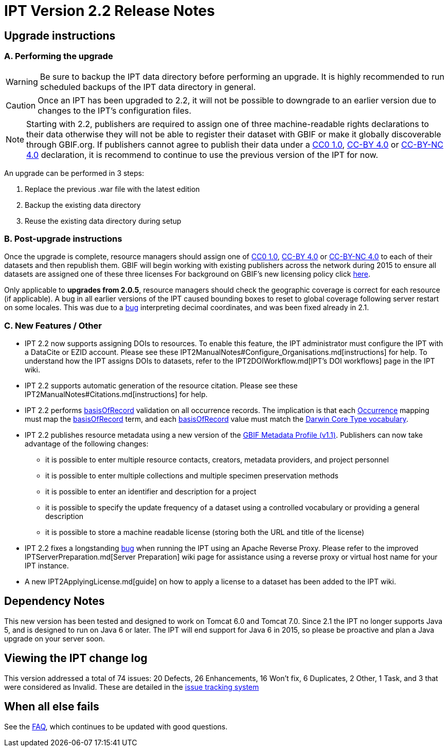= IPT Version 2.2 Release Notes

== Upgrade instructions

=== A. Performing the upgrade

WARNING: Be sure to backup the IPT data directory before performing an upgrade. It is highly recommended to run scheduled backups of the IPT data directory in general.

CAUTION: Once an IPT has been upgraded to 2.2, it will not be possible to downgrade to an earlier version due to changes to the IPT's configuration files.

NOTE: Starting with 2.2, publishers are required to assign one of three machine-readable rights declarations to their data otherwise they will not be able to register their dataset with GBIF or make it globally discoverable through GBIF.org. If publishers cannot agree to publish their data under a http://creativecommons.org/publicdomain/zero/1.0/legalcode[CC0 1.0], http://creativecommons.org/licenses/by/4.0/legalcode[CC-BY 4.0] or http://creativecommons.org/licenses/by-nc/4.0/legalcode[CC-BY-NC 4.0] declaration, it is recommend to continue to use the previous version of the IPT for now.

An upgrade can be performed in 3 steps:

. Replace the previous .war file with the latest edition
. Backup the existing data directory
. Reuse the existing data directory during setup

=== B. Post-upgrade instructions

Once the upgrade is complete, resource managers should assign one of http://creativecommons.org/publicdomain/zero/1.0/legalcode[CC0 1.0], http://creativecommons.org/licenses/by/4.0/legalcode[CC-BY 4.0] or http://creativecommons.org/licenses/by-nc/4.0/legalcode[CC-BY-NC 4.0] to each of their datasets and then republish them. GBIF will begin working with existing publishers across the network during 2015 to ensure all datasets are assigned one of these three licenses For background on GBIF's new licensing policy click https://www.gbif.org/terms/licences[here].

Only applicable to *upgrades from 2.0.5*, resource managers should check the geographic coverage is correct for each resource (if applicable). A bug in all earlier versions of the IPT caused bounding boxes to reset to global coverage following server restart on some locales. This was due to a https://code.google.com/p/gbif-providertoolkit/issues/detail?id=1043[bug] interpreting decimal coordinates, and was been fixed already in 2.1.

=== C. New Features / Other

* IPT 2.2 now supports assigning DOIs to resources. To enable this feature, the IPT administrator must configure the IPT with a DataCite or EZID account. Please see these IPT2ManualNotes#Configure_Organisations.md[instructions] for help. To understand how the IPT assigns DOIs to datasets, refer to the IPT2DOIWorkflow.md[IPT's DOI workflows] page in the IPT wiki.
* IPT 2.2 supports automatic generation of the resource citation. Please see these IPT2ManualNotes#Citations.md[instructions] for help.
* IPT 2.2 performs http://rs.tdwg.org/dwc/terms/#basisOfRecord[basisOfRecord] validation on all occurrence records. The implication is that each http://rs.gbif.org/core/dwc_occurrence.xml[Occurrence] mapping must map the http://rs.tdwg.org/dwc/terms/#basisOfRecord[basisOfRecord] term, and each http://rs.tdwg.org/dwc/terms/#basisOfRecord[basisOfRecord] value must match the http://rs.gbif.org/vocabulary/dwc/basis_of_record.xml[Darwin Core Type vocabulary].
* IPT 2.2 publishes resource metadata using a new version of the http://rs.gbif.org/schema/eml-gbif-profile/1.1/[GBIF Metadata Profile (v1.1)]. Publishers can now take advantage of the following changes:
** it is possible to enter multiple resource contacts, creators, metadata providers, and project personnel
** it is possible to enter multiple collections and multiple specimen preservation methods
** it is possible to enter an identifier and description for a project
** it is possible to specify the update frequency of a dataset using a controlled vocabulary or providing a general description
** it is possible to store a machine readable license (storing both the URL and title of the license)
* IPT 2.2 fixes a longstanding https://code.google.com/p/gbif-providertoolkit/issues/detail?id=817[bug] when running the IPT using an Apache Reverse Proxy. Please refer to the improved IPTServerPreparation.md[Server Preparation] wiki page for assistance using a reverse proxy or virtual host name for your IPT instance.
* A new IPT2ApplyingLicense.md[guide] on how to apply a license to a dataset has been added to the IPT wiki.

== Dependency Notes

This new version has been tested and designed to work on Tomcat 6.0 and Tomcat 7.0. Since 2.1 the IPT no longer supports Java 5, and is designed to run on Java 6 or later. The IPT will end support for Java 6 in 2015, so please be proactive and plan a Java upgrade on your server soon.

== Viewing the IPT change log

This version addressed a total of 74 issues: 20 Defects, 26 Enhancements, 16 Won't fix, 6 Duplicates, 2 Other, 1 Task, and 3 that were considered as Invalid.
These are detailed in the https://code.google.com/p/gbif-providertoolkit/issues/list?can=1&q=Milestone=Release2.2&sort=type[issue tracking system]

== When all else fails

See the xref:faq[FAQ], which continues to be updated with good questions.
